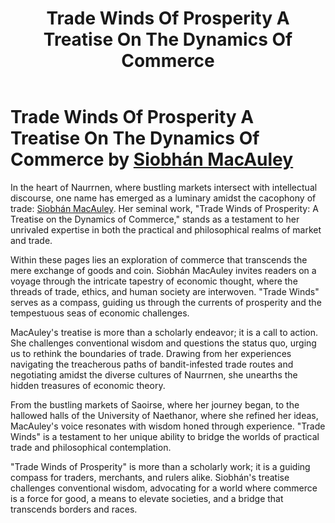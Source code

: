 #+title: Trade Winds Of Prosperity A Treatise On The Dynamics Of Commerce
#+startup: inlineimages

* Trade Winds Of Prosperity A Treatise On The Dynamics Of Commerce by [[../characters/siobhan-macauley.org][Siobhán MacAuley]]
In the heart of Naurrnen, where bustling markets intersect with intellectual discourse, one name has emerged as a luminary amidst the cacophony of trade: [[../characters/siobhan-macauley.org][Siobhán MacAuley]]. Her seminal work, "Trade Winds of Prosperity: A Treatise on the Dynamics of Commerce," stands as a testament to her unrivaled expertise in both the practical and philosophical realms of market and trade.

Within these pages lies an exploration of commerce that transcends the mere exchange of goods and coin. Siobhán MacAuley invites readers on a voyage through the intricate tapestry of economic thought, where the threads of trade, ethics, and human society are interwoven. "Trade Winds" serves as a compass, guiding us through the currents of prosperity and the tempestuous seas of economic challenges.

MacAuley's treatise is more than a scholarly endeavor; it is a call to action. She challenges conventional wisdom and questions the status quo, urging us to rethink the boundaries of trade. Drawing from her experiences navigating the treacherous paths of bandit-infested trade routes and negotiating amidst the diverse cultures of Naurrnen, she unearths the hidden treasures of economic theory.

From the bustling markets of Saoirse, where her journey began, to the hallowed halls of the University of Naethanor, where she refined her ideas, MacAuley's voice resonates with wisdom honed through experience. "Trade Winds" is a testament to her unique ability to bridge the worlds of practical trade and philosophical contemplation.

"Trade Winds of Prosperity" is more than a scholarly work; it is a guiding compass for traders, merchants, and rulers alike. Siobhán's treatise challenges conventional wisdom, advocating for a world where commerce is a force for good, a means to elevate societies, and a bridge that transcends borders and races.
